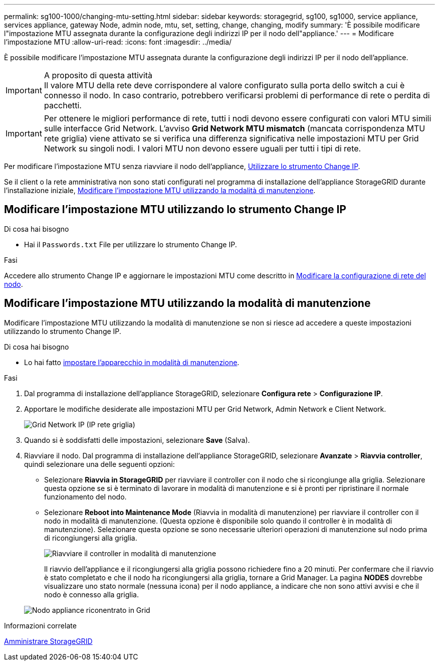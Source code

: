 ---
permalink: sg100-1000/changing-mtu-setting.html 
sidebar: sidebar 
keywords: storagegrid, sg100, sg1000, service appliance, services appliance, gateway Node, admin node, mtu, set, setting, change, changing, modify 
summary: 'È possibile modificare l"impostazione MTU assegnata durante la configurazione degli indirizzi IP per il nodo dell"appliance.' 
---
= Modificare l'impostazione MTU
:allow-uri-read: 
:icons: font
:imagesdir: ../media/


[role="lead"]
È possibile modificare l'impostazione MTU assegnata durante la configurazione degli indirizzi IP per il nodo dell'appliance.

.A proposito di questa attività

IMPORTANT: Il valore MTU della rete deve corrispondere al valore configurato sulla porta dello switch a cui è connesso il nodo. In caso contrario, potrebbero verificarsi problemi di performance di rete o perdita di pacchetti.


IMPORTANT: Per ottenere le migliori performance di rete, tutti i nodi devono essere configurati con valori MTU simili sulle interfacce Grid Network. L'avviso *Grid Network MTU mismatch* (mancata corrispondenza MTU rete griglia) viene attivato se si verifica una differenza significativa nelle impostazioni MTU per Grid Network su singoli nodi. I valori MTU non devono essere uguali per tutti i tipi di rete.

Per modificare l'impostazione MTU senza riavviare il nodo dell'appliance, <<Modificare l'impostazione MTU utilizzando lo strumento Change IP,Utilizzare lo strumento Change IP>>.

Se il client o la rete amministrativa non sono stati configurati nel programma di installazione dell'appliance StorageGRID durante l'installazione iniziale, <<Modificare l'impostazione MTU utilizzando la modalità di manutenzione,Modificare l'impostazione MTU utilizzando la modalità di manutenzione>>.



== Modificare l'impostazione MTU utilizzando lo strumento Change IP

.Di cosa hai bisogno
* Hai il `Passwords.txt` File per utilizzare lo strumento Change IP.


.Fasi
Accedere allo strumento Change IP e aggiornare le impostazioni MTU come descritto in xref:../maintain/changing-nodes-network-configuration.adoc[Modificare la configurazione di rete del nodo].



== Modificare l'impostazione MTU utilizzando la modalità di manutenzione

Modificare l'impostazione MTU utilizzando la modalità di manutenzione se non si riesce ad accedere a queste impostazioni utilizzando lo strumento Change IP.

.Di cosa hai bisogno
* Lo hai fatto xref:placing-appliance-into-maintenance-mode.adoc[impostare l'apparecchio in modalità di manutenzione].


.Fasi
. Dal programma di installazione dell'appliance StorageGRID, selezionare *Configura rete* > *Configurazione IP*.
. Apportare le modifiche desiderate alle impostazioni MTU per Grid Network, Admin Network e Client Network.
+
image::../media/grid_network_static.png[Grid Network IP (IP rete griglia)]

. Quando si è soddisfatti delle impostazioni, selezionare *Save* (Salva).
. Riavviare il nodo. Dal programma di installazione dell'appliance StorageGRID, selezionare *Avanzate* > *Riavvia controller*, quindi selezionare una delle seguenti opzioni:
+
** Selezionare *Riavvia in StorageGRID* per riavviare il controller con il nodo che si ricongiunge alla griglia. Selezionare questa opzione se si è terminato di lavorare in modalità di manutenzione e si è pronti per ripristinare il normale funzionamento del nodo.
** Selezionare *Reboot into Maintenance Mode* (Riavvia in modalità di manutenzione) per riavviare il controller con il nodo in modalità di manutenzione. (Questa opzione è disponibile solo quando il controller è in modalità di manutenzione). Selezionare questa opzione se sono necessarie ulteriori operazioni di manutenzione sul nodo prima di ricongiungersi alla griglia.
+
image::../media/reboot_controller_from_maintenance_mode.png[Riavviare il controller in modalità di manutenzione]

+
Il riavvio dell'appliance e il ricongiungersi alla griglia possono richiedere fino a 20 minuti. Per confermare che il riavvio è stato completato e che il nodo ha ricongiungersi alla griglia, tornare a Grid Manager. La pagina *NODES* dovrebbe visualizzare uno stato normale (nessuna icona) per il nodo appliance, a indicare che non sono attivi avvisi e che il nodo è connesso alla griglia.

+
image::../media/nodes_menu.png[Nodo appliance riconentrato in Grid]





.Informazioni correlate
xref:../admin/index.adoc[Amministrare StorageGRID]

